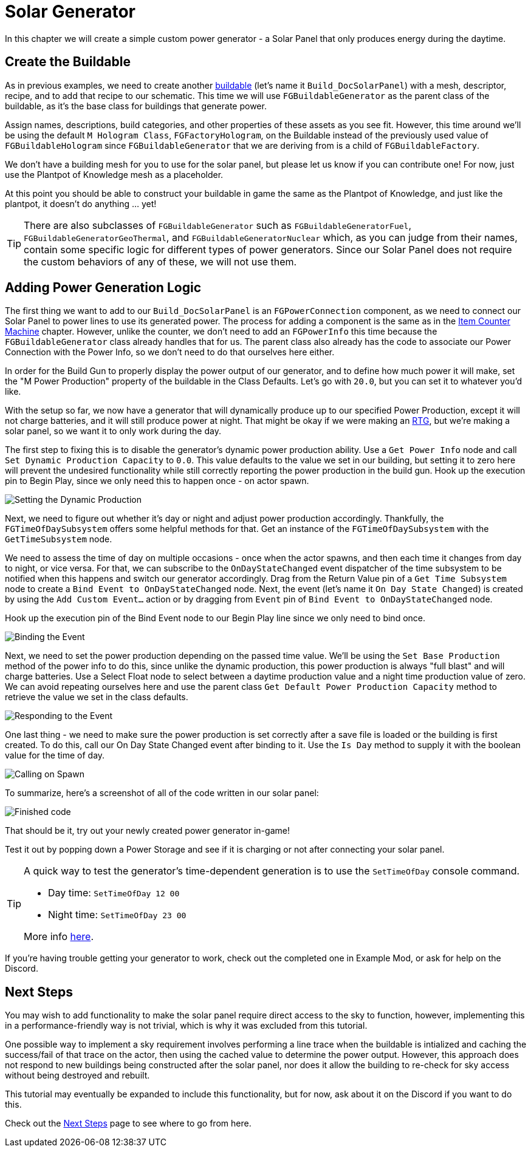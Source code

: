= Solar Generator

In this chapter we will create a simple custom power generator -
a Solar Panel that only produces energy during the daytime.

== Create the Buildable

As in previous examples, we need to create another xref:Development/BeginnersGuide/SimpleMod/buildable.adoc[buildable] (let's name it `Build_DocSolarPanel`) with a mesh, descriptor, recipe, and to add that recipe to our schematic.
This time we will use `FGBuildableGenerator` as the parent class of the buildable,
as it's the base class for buildings that generate power.

Assign names, descriptions, build categories, and other properties of these assets as you see fit.
However, this time around we'll be using the default `M Hologram Class`, `FGFactoryHologram`, on the Buildable
instead of the previously used value of `FGBuildableHologram`
since `FGBuildableGenerator` that we are deriving from is a child of `FGBuildableFactory`.

We don't have a building mesh for you to use for the solar panel, but please let us know if you can contribute one!
For now, just use the Plantpot of Knowledge mesh as a placeholder.

At this point you should be able to construct your buildable in game the same as the Plantpot of Knowledge,
and just like the plantpot, it doesn't do anything ... yet!

[TIP]
=====
There are also subclasses of `FGBuildableGenerator` such as
`FGBuildableGeneratorFuel`, `FGBuildableGeneratorGeoThermal`, and `FGBuildableGeneratorNuclear`
which, as you can judge from their names, contain some specific logic for different types of power generators.
Since our Solar Panel does not require the custom behaviors of any of these, we will not use them.
=====

== Adding Power Generation Logic

The first thing we want to add to our `Build_DocSolarPanel` is an `FGPowerConnection` component,
as we need to connect our Solar Panel to power lines to use its generated power.
The process for adding a component is the same as in the
xref:Development/BeginnersGuide/SimpleMod/machines/SimpleMachine.adoc[Item Counter Machine] chapter.
However, unlike the counter, we don't need to add an `FGPowerInfo` this time
because the `FGBuildableGenerator` class already handles that for us.
The parent class also already has the code to associate our Power Connection with the Power Info,
so we don't need to do that ourselves here either.

In order for the Build Gun to properly display the power output of our generator,
and to define how much power it will make,
set the "M Power Production" property of the buildable in the Class Defaults.
Let's go with `20.0`, but you can set it to whatever you'd like.

With the setup so far, we now have a generator that will dynamically produce up to our specified Power Production,
except it will not charge batteries, and it will still produce power at night.
That might be okay if we were making an https://en.wikipedia.org/wiki/Radioisotope_thermoelectric_generator[RTG],
but we're making a solar panel, so we want it to only work during the day.

The first step to fixing this is to disable the generator's dynamic power production ability.
Use a `Get Power Info` node and call `Set Dynamic Production Capacity` to `0.0`.
This value defaults to the value we set in our building,
but setting it to zero here will prevent the undesired functionality
while still correctly reporting the power production in the build gun.
Hook up the execution pin to Begin Play, since we only need this to happen once - on actor spawn.

image:BeginnersGuide/simpleMod/machines/SolarPanel/DisableDynamicProduction.png[Setting the Dynamic Production]

Next, we need to figure out whether it's day or night and adjust power production accordingly.
Thankfully, the `FGTimeOfDaySubsystem` offers some helpful methods for that.
Get an instance of the `FGTimeOfDaySubsystem` with the `GetTimeSubsystem` node.

We need to assess the time of day on multiple occasions - once when the actor spawns, and then each time it changes from day to night, or vice versa.
For that, we can subscribe to the `OnDayStateChanged` event dispatcher of the time subsystem
to be notified when this happens and switch our generator accordingly.
Drag from the Return Value pin of a `Get Time Subsystem` node to create a `Bind Event to OnDayStateChanged` node.
Next, the event (let's name it `On Day State Changed`) is created by using the `Add Custom Event...` action or by dragging from `Event` pin of `Bind Event to OnDayStateChanged` node.

Hook up the execution pin of the Bind Event node to our Begin Play line since we only need to bind once.

image:BeginnersGuide/simpleMod/machines/SolarPanel/EventBound.png[Binding the Event]

Next, we need to set the power production depending on the passed time value.
We'll be using the `Set Base Production` method of the power info to do this,
since unlike the dynamic production, this power production is always "full blast" and will charge batteries.
Use a Select Float node to select between a daytime production value and a night time production value of zero.
We can avoid repeating ourselves here and use the parent class `Get Default Power Production Capacity` method
to retrieve the value we set in the class defaults.

image:BeginnersGuide/simpleMod/machines/SolarPanel/SettingPowerProduction.png[Responding to the Event]

One last thing - we need to make sure the power production is set correctly
after a save file is loaded or the building is first created.
To do this, call our On Day State Changed event after binding to it.
Use the `Is Day` method to supply it with the boolean value for the time of day.

image:BeginnersGuide/simpleMod/machines/SolarPanel/CallOnceOnSpawn.png[Calling on Spawn]

To summarize, here's a screenshot of all of the code written in our solar panel:

image:BeginnersGuide/simpleMod/machines/SolarPanel/FinishedCode.png[Finished code]

That should be it, try out your newly created power generator in-game!

Test it out by popping down a Power Storage and see if it is charging or not after connecting your solar panel.

[TIP]
=====
A quick way to test the generator's time-dependent generation is to use the `SetTimeOfDay` console command.

* Day time: `SetTimeOfDay 12 00`
* Night time: `SetTimeOfDay 23 00`

More info xref:SMLChatCommands.adoc[here].
=====

If you're having trouble getting your generator to work, check out the completed one in Example Mod,
or ask for help on the Discord.

== Next Steps

You may wish to add functionality to make the solar panel require direct access to the sky to function,
however, implementing this in a performance-friendly way is not trivial,
which is why it was excluded from this tutorial.

One possible way to implement a sky requirement involves performing a line trace when the buildable is intialized
and caching the success/fail of that trace on the actor,
then using the cached value to determine the power output.
However, this approach does not respond to new buildings being constructed after the solar panel,
nor does it allow the building to re-check for sky access without being destroyed and rebuilt.

This tutorial may eventually be expanded to include this functionality,
but for now, ask about it on the Discord if you want to do this.

Check out the xref:Development/BeginnersGuide/SimpleMod/NextSteps.adoc[Next Steps] page
to see where to go from here.
